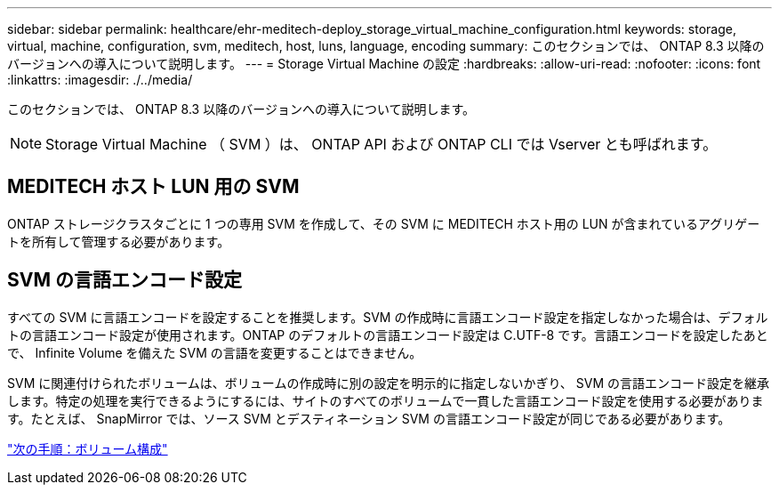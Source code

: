 ---
sidebar: sidebar 
permalink: healthcare/ehr-meditech-deploy_storage_virtual_machine_configuration.html 
keywords: storage, virtual, machine, configuration, svm, meditech, host, luns, language, encoding 
summary: このセクションでは、 ONTAP 8.3 以降のバージョンへの導入について説明します。 
---
= Storage Virtual Machine の設定
:hardbreaks:
:allow-uri-read: 
:nofooter: 
:icons: font
:linkattrs: 
:imagesdir: ./../media/


このセクションでは、 ONTAP 8.3 以降のバージョンへの導入について説明します。


NOTE: Storage Virtual Machine （ SVM ）は、 ONTAP API および ONTAP CLI では Vserver とも呼ばれます。



== MEDITECH ホスト LUN 用の SVM

ONTAP ストレージクラスタごとに 1 つの専用 SVM を作成して、その SVM に MEDITECH ホスト用の LUN が含まれているアグリゲートを所有して管理する必要があります。



== SVM の言語エンコード設定

すべての SVM に言語エンコードを設定することを推奨します。SVM の作成時に言語エンコード設定を指定しなかった場合は、デフォルトの言語エンコード設定が使用されます。ONTAP のデフォルトの言語エンコード設定は C.UTF-8 です。言語エンコードを設定したあとで、 Infinite Volume を備えた SVM の言語を変更することはできません。

SVM に関連付けられたボリュームは、ボリュームの作成時に別の設定を明示的に指定しないかぎり、 SVM の言語エンコード設定を継承します。特定の処理を実行できるようにするには、サイトのすべてのボリュームで一貫した言語エンコード設定を使用する必要があります。たとえば、 SnapMirror では、ソース SVM とデスティネーション SVM の言語エンコード設定が同じである必要があります。

link:ehr-meditech-deploy_volume_configuration.html["次の手順：ボリューム構成"]
